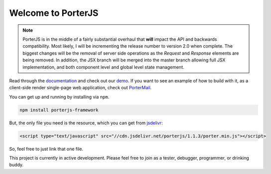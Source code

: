 Welcome to PorterJS
===================

|KnownVulnerabilities| |Build| |StackShare|

.. note:: PorterJS is in the middle of a fairly substantial overhaul that **will** impact the API and backwards compatibility. Most likely, I will be incrementing the release number to version 2.0 when complete. The biggest changes will be the removal of server side operations as the `Request` and `Response` elements are being removed. In addition, the JSX branch will be merged into the master branch allowing full JSX implementation, and both component level and global level state management.

Read through the `documentation`_ and check out our `demo`_. If you want to see an example of how to build with it, as a client-side render single-page web application, check out `PorterMail`_.

You can get up and running by installing via ``npm``.

.. code-block:: bash

    npm install porterjs-framework

But, the only file you need is the resource, which you can get from `jsdelivr`_:

.. code-block:: html

    <script type="text/javascript" src="//cdn.jsdelivr.net/porterjs/1.1.3/porter.min.js"></script>

So, feel free to just link that one file.

This project is currently in active development. Please feel free to join as a tester, debugger, programmer, or drinking buddy.

.. _demo: http://porter.js.org
.. _documentation: http://porterjs.readthedocs.io/en/latest/
.. _jsdelivr: http://www.jsdelivr.com/projects/porterjs
.. _PorterMail: https://github.com/ahopkins/portermail
.. |KnownVulnerabilities| image:: https://snyk.io/test/npm/porterjs-framework/badge.svg
   :target: https://snyk.io/test/npm/porterjs-framework
.. |Build| image:: https://badge.fury.io/js/porterjs-framework.svg
    :target: https://badge.fury.io/js/porterjs-framework
.. |StackShare| image:: https://img.shields.io/badge/tech-stack-0690fa.svg?style=flat
    :target: https://stackshare.io/AdmHpkns/porterjs